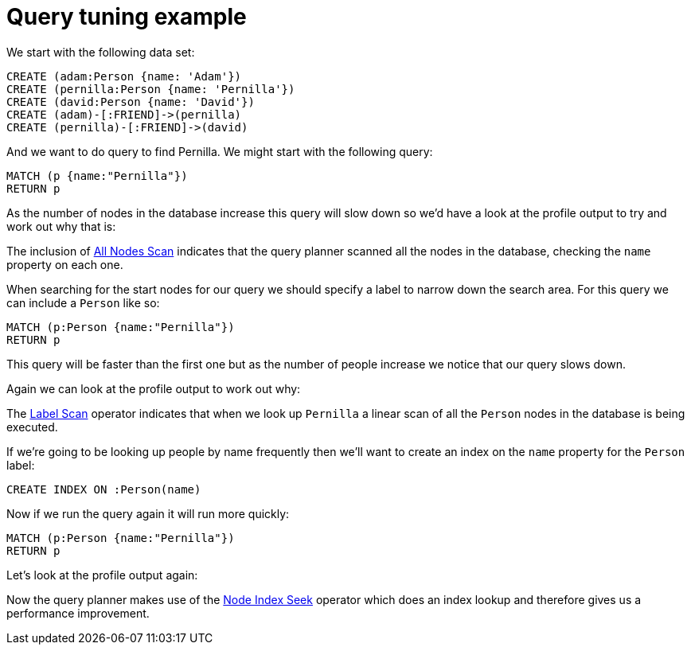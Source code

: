= Query tuning example

We start with the following data set:

//setup
[source,cypher]
----
CREATE (adam:Person {name: 'Adam'})
CREATE (pernilla:Person {name: 'Pernilla'})
CREATE (david:Person {name: 'David'})
CREATE (adam)-[:FRIEND]->(pernilla)
CREATE (pernilla)-[:FRIEND]->(david)
----

And we want to do query to find Pernilla.
We might start with the following query:

[source,cypher]
----
MATCH (p {name:"Pernilla"})
RETURN p
----

As the number of nodes in the database increase this query will slow down so we'd have a look at the profile output to try and work out why that is:

//profile

The inclusion of <<query-plan-all-nodes-scan, All Nodes Scan>> indicates that the query planner scanned all the nodes in the database, checking the `name` property on each one.

When searching for the start nodes for our query we should specify a label to narrow down the search area.
For this query we can include a `Person` like so:

[source,cypher]
----
MATCH (p:Person {name:"Pernilla"})
RETURN p
----

This query will be faster than the first one but as the number of people increase we notice that our query slows down.

Again we can look at the profile output to work out why:

//profile

The <<query-plan-node-by-label-scan, Label Scan>> operator indicates that when we look up `Pernilla` a linear scan of all the `Person` nodes in the database is being executed.

If we're going to be looking up people by name frequently then we'll want to create an index on the `name` property for the `Person` label:

[source,cypher]
----
CREATE INDEX ON :Person(name)
----

Now if we run the query again it will run more quickly:

[source,cypher]
----
MATCH (p:Person {name:"Pernilla"})
RETURN p
----

Let's look at the profile output again:

//profile

Now the query planner makes use of the <<query-plan-node-index-seek, Node Index Seek>> operator which does an index lookup and therefore gives us a performance improvement.
